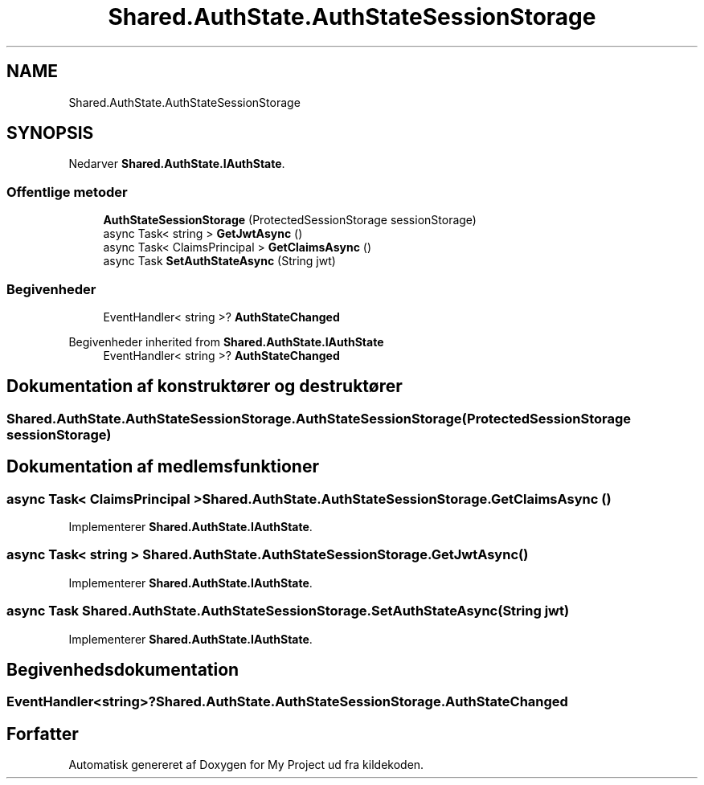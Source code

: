 .TH "Shared.AuthState.AuthStateSessionStorage" 3 "My Project" \" -*- nroff -*-
.ad l
.nh
.SH NAME
Shared.AuthState.AuthStateSessionStorage
.SH SYNOPSIS
.br
.PP
.PP
Nedarver \fBShared\&.AuthState\&.IAuthState\fP\&.
.SS "Offentlige metoder"

.in +1c
.ti -1c
.RI "\fBAuthStateSessionStorage\fP (ProtectedSessionStorage sessionStorage)"
.br
.ti -1c
.RI "async Task< string > \fBGetJwtAsync\fP ()"
.br
.ti -1c
.RI "async Task< ClaimsPrincipal > \fBGetClaimsAsync\fP ()"
.br
.ti -1c
.RI "async Task \fBSetAuthStateAsync\fP (String jwt)"
.br
.in -1c
.SS "Begivenheder"

.in +1c
.ti -1c
.RI "EventHandler< string >? \fBAuthStateChanged\fP"
.br
.in -1c

Begivenheder inherited from \fBShared\&.AuthState\&.IAuthState\fP
.in +1c
.ti -1c
.RI "EventHandler< string >? \fBAuthStateChanged\fP"
.br
.in -1c
.SH "Dokumentation af konstruktører og destruktører"
.PP 
.SS "Shared\&.AuthState\&.AuthStateSessionStorage\&.AuthStateSessionStorage (ProtectedSessionStorage sessionStorage)"

.SH "Dokumentation af medlemsfunktioner"
.PP 
.SS "async Task< ClaimsPrincipal > Shared\&.AuthState\&.AuthStateSessionStorage\&.GetClaimsAsync ()"

.PP
Implementerer \fBShared\&.AuthState\&.IAuthState\fP\&.
.SS "async Task< string > Shared\&.AuthState\&.AuthStateSessionStorage\&.GetJwtAsync ()"

.PP
Implementerer \fBShared\&.AuthState\&.IAuthState\fP\&.
.SS "async Task Shared\&.AuthState\&.AuthStateSessionStorage\&.SetAuthStateAsync (String jwt)"

.PP
Implementerer \fBShared\&.AuthState\&.IAuthState\fP\&.
.SH "Begivenhedsdokumentation"
.PP 
.SS "EventHandler<string>? Shared\&.AuthState\&.AuthStateSessionStorage\&.AuthStateChanged"


.SH "Forfatter"
.PP 
Automatisk genereret af Doxygen for My Project ud fra kildekoden\&.
